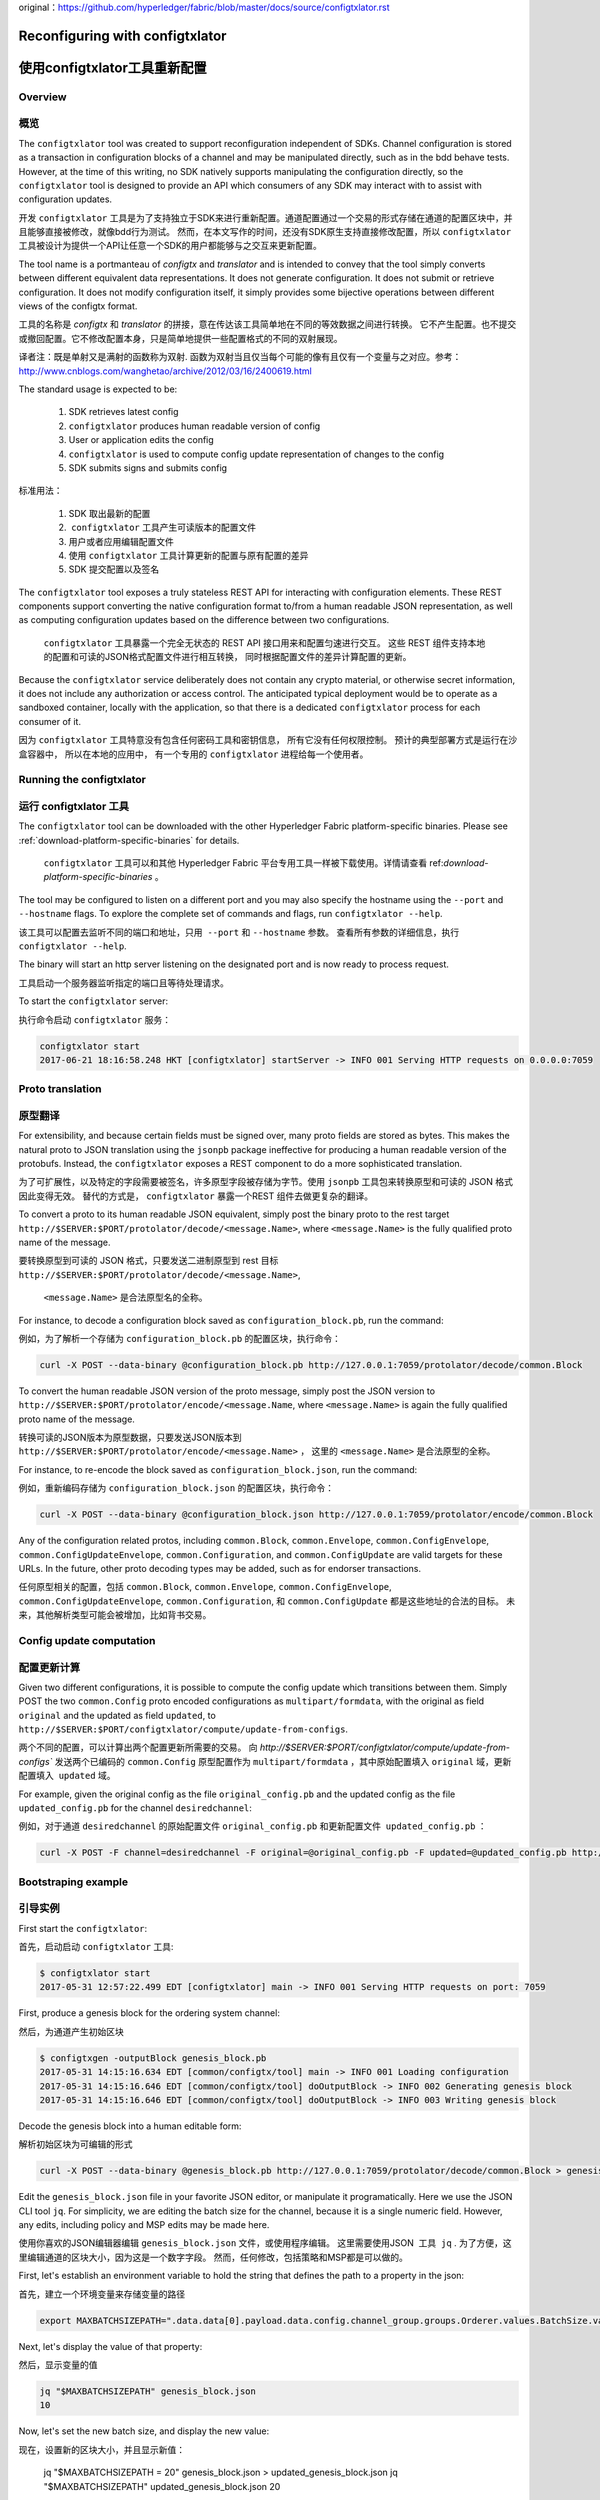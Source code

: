 original：https://github.com/hyperledger/fabric/blob/master/docs/source/configtxlator.rst

Reconfiguring with configtxlator
================================
使用configtxlator工具重新配置
================================

Overview
--------
概览
--------

The ``configtxlator`` tool was created to support reconfiguration independent
of SDKs. Channel configuration is stored as a transaction in configuration
blocks of a channel and may be manipulated directly, such as in the bdd behave
tests.  However, at the time of this writing, no SDK natively supports
manipulating the configuration directly, so the ``configtxlator`` tool is
designed to provide an API which consumers of any SDK may interact with to
assist with configuration updates.

开发 ``configtxlator`` 工具是为了支持独立于SDK来进行重新配置。通道配置通过一个交易的形式存储在通道的配置区块中，并且能够直接被修改，就像bdd行为测试。
然而，在本文写作的时间，还没有SDK原生支持直接修改配置，所以 ``configtxlator`` 工具被设计为提供一个API让任意一个SDK的用户都能够与之交互来更新配置。

The tool name is a portmanteau of *configtx* and *translator* and is intended to
convey that the tool simply converts between different equivalent data
representations. It does not generate configuration. It does not submit or
retrieve configuration. It does not modify configuration itself, it simply
provides some bijective operations between different views of the configtx
format.

工具的名称是 *configtx* 和 *translator* 的拼接，意在传达该工具简单地在不同的等效数据之间进行转换。
它不产生配置。也不提交或撤回配置。它不修改配置本身，只是简单地提供一些配置格式的不同的双射展现。

译者注：既是单射又是满射的函数称为双射. 函数为双射当且仅当每个可能的像有且仅有一个变量与之对应。参考：http://www.cnblogs.com/wanghetao/archive/2012/03/16/2400619.html

The standard usage is expected to be:

  1. SDK retrieves latest config
  2. ``configtxlator`` produces human readable version of config
  3. User or application edits the config
  4. ``configtxlator`` is used to compute config update representation of
     changes to the config
  5. SDK submits signs and submits config
  
 
标准用法：

  1. SDK 取出最新的配置
  2.  ``configtxlator`` 工具产生可读版本的配置文件
  3. 用户或者应用编辑配置文件
  4. 使用 ``configtxlator`` 工具计算更新的配置与原有配置的差异
  5. SDK 提交配置以及签名


The ``configtxlator`` tool exposes a truly stateless REST API for interacting
with configuration elements.  These REST components support converting the
native configuration format to/from a human readable JSON representation, as
well as computing configuration updates based on the difference between two
configurations.

 ``configtxlator`` 工具暴露一个完全无状态的 REST API 接口用来和配置匀速进行交互。 
 这些 REST 组件支持本地的配置和可读的JSON格式配置文件进行相互转换， 同时根据配置文件的差异计算配置的更新。

Because the ``configtxlator`` service deliberately does not contain any crypto
material, or otherwise secret information, it does not include any authorization
or access control. The anticipated typical deployment would be to operate as
a sandboxed container, locally with the application, so that there is a
dedicated ``configtxlator`` process for each consumer of it.

因为 ``configtxlator`` 工具特意没有包含任何密码工具和密钥信息， 所有它没有任何权限控制。
预计的典型部署方式是运行在沙盒容器中， 所以在本地的应用中， 有一个专用的 ``configtxlator`` 进程给每一个使用者。


Running the configtxlator
-------------------------
运行 configtxlator 工具
-------------------------

The ``configtxlator`` tool can be downloaded with the other Hyperledger Fabric
platform-specific binaries. Please see :ref:`download-platform-specific-binaries`
for details.

 ``configtxlator`` 工具可以和其他 Hyperledger Fabric 平台专用工具一样被下载使用。详情请查看 ref:`download-platform-specific-binaries` 。

The tool may be configured to listen on a different port and you may also
specify the hostname using the ``--port`` and ``--hostname`` flags. To explore
the complete set of commands and flags, run ``configtxlator --help``.

该工具可以配置去监听不同的端口和地址，只用  ``--port`` 和 ``--hostname`` 参数。
查看所有参数的详细信息，执行 ``configtxlator --help``.

The binary will start an http server listening on the designated port and is now
ready to process request.

工具启动一个服务器监听指定的端口且等待处理请求。

To start the ``configtxlator`` server:

执行命令启动 ``configtxlator`` 服务：

.. code:: bash

  configtxlator start
  2017-06-21 18:16:58.248 HKT [configtxlator] startServer -> INFO 001 Serving HTTP requests on 0.0.0.0:7059

Proto translation
-----------------
原型翻译
-----------------

For extensibility, and because certain fields must be signed over, many proto
fields are stored as bytes.  This makes the natural proto to JSON translation
using the ``jsonpb`` package ineffective for producing a human readable version
of the protobufs.  Instead, the ``configtxlator`` exposes a REST component to do
a more sophisticated translation.

为了可扩展性，以及特定的字段需要被签名，许多原型字段被存储为字节。使用 ``jsonpb`` 工具包来转换原型和可读的 JSON 格式因此变得无效。
替代的方式是， ``configtxlator`` 暴露一个REST 组件去做更复杂的翻译。

To convert a proto to its human readable JSON equivalent, simply post the binary
proto to the rest target
``http://$SERVER:$PORT/protolator/decode/<message.Name>``,
where ``<message.Name>`` is the fully qualified proto name of the message.

要转换原型到可读的 JSON 格式，只要发送二进制原型到 rest 目标
``http://$SERVER:$PORT/protolator/decode/<message.Name>``,
 ``<message.Name>`` 是合法原型名的全称。

For instance, to decode a configuration block saved as
``configuration_block.pb``, run the command:

例如，为了解析一个存储为 ``configuration_block.pb`` 的配置区块，执行命令：

.. code:: bash

  curl -X POST --data-binary @configuration_block.pb http://127.0.0.1:7059/protolator/decode/common.Block

To convert the human readable JSON version of the proto message, simply post the
JSON version to ``http://$SERVER:$PORT/protolator/encode/<message.Name``, where
``<message.Name>`` is again the fully qualified proto name of the message.

转换可读的JSON版本为原型数据，只要发送JSON版本到 ``http://$SERVER:$PORT/protolator/encode/<message.Name>`` ，
这里的 ``<message.Name>`` 是合法原型的全称。

For instance, to re-encode the block saved as ``configuration_block.json``, run
the command:

例如，重新编码存储为 ``configuration_block.json`` 的配置区块，执行命令：

.. code:: bash

  curl -X POST --data-binary @configuration_block.json http://127.0.0.1:7059/protolator/encode/common.Block

Any of the configuration related protos, including ``common.Block``,
``common.Envelope``, ``common.ConfigEnvelope``, ``common.ConfigUpdateEnvelope``,
``common.Configuration``, and ``common.ConfigUpdate`` are valid targets for
these URLs.  In the future, other proto decoding types may be added, such as
for endorser transactions.


任何原型相关的配置，包括  ``common.Block``,
``common.Envelope``, ``common.ConfigEnvelope``, ``common.ConfigUpdateEnvelope``,
``common.Configuration``, 和 ``common.ConfigUpdate`` 都是这些地址的合法的目标。
未来，其他解析类型可能会被增加，比如背书交易。

Config update computation
-------------------------
配置更新计算
-------------------------

Given two different configurations, it is possible to compute the config update
which transitions between them.  Simply POST the two ``common.Config`` proto
encoded configurations as ``multipart/formdata``, with the original as field
``original`` and the updated as field ``updated``, to
``http://$SERVER:$PORT/configtxlator/compute/update-from-configs``.

两个不同的配置，可以计算出两个配置更新所需要的交易。
向  `http://$SERVER:$PORT/configtxlator/compute/update-from-configs``  
发送两个已编码的 ``common.Config`` 原型配置作为 ``multipart/formdata`` ，其中原始配置填入 ``original`` 域，更新配置填入  ``updated`` 域。

For example, given the original config as the file ``original_config.pb`` and
the updated config as the file ``updated_config.pb`` for the channel
``desiredchannel``:

例如，对于通道 ``desiredchannel`` 的原始配置文件 ``original_config.pb`` 和更新配置文件  ``updated_config.pb`` ：

.. code:: bash

  curl -X POST -F channel=desiredchannel -F original=@original_config.pb -F updated=@updated_config.pb http://127.0.0.1:7059/configtxlator/compute/update-from-configs

Bootstraping example
--------------------
引导实例
--------------------

First start the ``configtxlator``:

首先，启动启动 ``configtxlator`` 工具:

.. code:: bash

  $ configtxlator start
  2017-05-31 12:57:22.499 EDT [configtxlator] main -> INFO 001 Serving HTTP requests on port: 7059

First, produce a genesis block for the ordering system channel:

然后，为通道产生初始区块

.. code:: bash

  $ configtxgen -outputBlock genesis_block.pb
  2017-05-31 14:15:16.634 EDT [common/configtx/tool] main -> INFO 001 Loading configuration
  2017-05-31 14:15:16.646 EDT [common/configtx/tool] doOutputBlock -> INFO 002 Generating genesis block
  2017-05-31 14:15:16.646 EDT [common/configtx/tool] doOutputBlock -> INFO 003 Writing genesis block

Decode the genesis block into a human editable form:

解析初始区块为可编辑的形式

.. code:: bash

  curl -X POST --data-binary @genesis_block.pb http://127.0.0.1:7059/protolator/decode/common.Block > genesis_block.json

Edit the ``genesis_block.json`` file in your favorite JSON editor, or manipulate
it programatically.  Here we use the JSON CLI tool ``jq``.  For simplicity, we
are editing the batch size for the channel, because it is a single numeric
field. However, any edits, including policy and MSP edits may be made here.

使用你喜欢的JSON编辑器编辑 ``genesis_block.json`` 文件，或使用程序编辑。 这里需要使用JSON  工具  ``jq`` .
为了方便，这里编辑通道的区块大小，因为这是一个数字字段。
然而，任何修改，包括策略和MSP都是可以做的。

First, let's establish an environment variable to hold the string that defines
the path to a property in the json:

首先，建立一个环境变量来存储变量的路径

.. code:: bash

  export MAXBATCHSIZEPATH=".data.data[0].payload.data.config.channel_group.groups.Orderer.values.BatchSize.value.max_message_count"

Next, let's display the value of that property:

然后，显示变量的值

.. code:: bash

  jq "$MAXBATCHSIZEPATH" genesis_block.json
  10

Now, let's set the new batch size, and display the new value:

现在，设置新的区块大小，并且显示新值：

  jq "$MAXBATCHSIZEPATH = 20" genesis_block.json  > updated_genesis_block.json
  jq "$MAXBATCHSIZEPATH" updated_genesis_block.json
  20

The genesis block is now ready to be re-encoded into the native proto form to be
used for bootstrapping:

初始区块现在已经可以被重新编码为可用于引导启动的原型格式：

.. code:: bash

  curl -X POST --data-binary @updated_genesis_block.json http://127.0.0.1:7059/protolator/encode/common.Block > updated_genesis_block.pb

The ``updated_genesis_block.pb`` file may now be used as the genesis block for
bootstrapping an ordering system channel.

现在， ``updated_genesis_block.pb`` 文件可以作为初始区块来引导通道启动了。

Reconfiguration example
-----------------------

In another terminal window, start the orderer using the default options,
including the provisional bootstrapper which will create a ``testchainid``
ordering system channel.

.. code:: bash

  ORDERER_GENERAL_LOGLEVEL=debug orderer

Reconfiguring a channel can be performed in a very similar way to modifying a
genesis config.

First, fetch the config_block proto:

.. code:: bash

  $ peer channel fetch config config_block.pb -o 127.0.0.1:7050 -c testchainid
  2017-05-31 15:11:37.617 EDT [msp] getMspConfig -> INFO 001 intermediate certs folder not found at [/home/yellickj/go/src/github.com/hyperledger/fabric/sampleconfig/msp/intermediatecerts]. Skipping.: [stat /home/yellickj/go/src/github.com/hyperledger/fabric/sampleconfig/msp/intermediatecerts: no such file or directory]
  2017-05-31 15:11:37.617 EDT [msp] getMspConfig -> INFO 002 crls folder not found at [/home/yellickj/go/src/github.com/hyperledger/fabric/sampleconfig/msp/intermediatecerts]. Skipping.: [stat /home/yellickj/go/src/github.com/hyperledger/fabric/sampleconfig/msp/crls: no such file or directory]
  Received block:  1
  Received block:  1
  2017-05-31 15:11:37.635 EDT [main] main -> INFO 003 Exiting.....

Next, send the config block to the ``configtxlator`` service for decoding:

.. code:: bash

  curl -X POST --data-binary @config_block.pb http://127.0.0.1:7059/protolator/decode/common.Block > config_block.json

Extract the config section from the block:

.. code:: bash

  jq .data.data[0].payload.data.config config_block.json > config.json

Edit the config, saving it as a new ``updated_config.json``.  Here, we set the
batch size to 30.

.. code:: bash

  jq ".channel_group.groups.Orderer.values.BatchSize.value.max_message_count = 30" config.json  > updated_config.json

Re-encode both the original config, and the updated config into proto:

.. code:: bash

  curl -X POST --data-binary @config.json http://127.0.0.1:7059/protolator/encode/common.Config > config.pb

.. code:: bash

  curl -X POST --data-binary @updated_config.json http://127.0.0.1:7059/protolator/encode/common.Config > updated_config.pb

Now, with both configs properly encoded, send them to the `configtxlator`
service to compute the config update which transitions between the two.

.. code:: bash

  curl -X POST -F original=@config.pb -F updated=@updated_config.pb http://127.0.0.1:7059/configtxlator/compute/update-from-configs -F channel=testchainid > config_update.pb

At this point, the computed config update is now prepared. Traditionally,
an SDK would be used to sign and wrap this message. However, in the interest of
using only the peer cli, the `configtxlator` can also be used for this task.

First, we decode the ConfigUpdate so that we may work with it as text:

.. code:: bash

  $ curl -X POST --data-binary @config_update.pb http://127.0.0.1:7059/protolator/decode/common.ConfigUpdate > config_update.json

Then, we wrap it in an envelope message:

.. code:: bash

  echo '{"payload":{"header":{"channel_header":{"channel_id":"testchainid", "type":2}},"data":{"config_update":'$(cat config_update.json)'}}}' > config_update_as_envelope.json

Next, convert it back into the proto form of a full fledged config
transaction:

.. code:: bash

  curl -X POST --data-binary @config_update_as_envelope.json http://127.0.0.1:7059/protolator/encode/common.Envelope > config_update_as_envelope.pb

Finally, submit the config update transaction to ordering to perform a config
update.

.. code:: bash

  peer channel update -f config_update_as_envelope.pb -c testchainid -o 127.0.0.1:7050

Adding an organization
----------------------

First start the ``configtxlator``:

.. code:: bash

  $ configtxlator start
  2017-05-31 12:57:22.499 EDT [configtxlator] main -> INFO 001 Serving HTTP requests on port: 7059

Start the orderer using the ``SampleDevModeSolo`` profile option.

.. code:: bash

  ORDERER_GENERAL_LOGLEVEL=debug ORDERER_GENERAL_GENESISPROFILE=SampleDevModeSolo orderer

The process to add an organization then follows exactly like the batch size
example. However, instead of setting the batch size, a new org is defined at
the application level. Adding an organization is slightly more involved because
we must first create a channel, then modify its membership set.

.. Licensed under Creative Commons Attribution 4.0 International License
   https://creativecommons.org/licenses/by/4.0/
